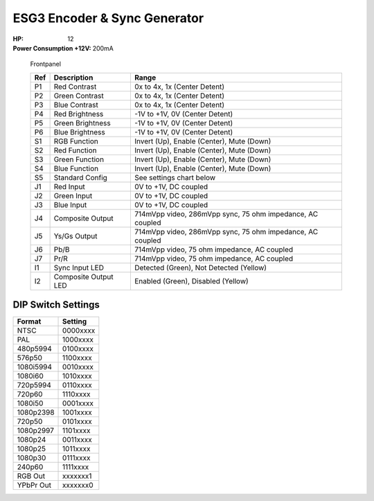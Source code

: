 ESG3 Encoder & Sync Generator
=========================================

:HP: 12
:Power Consumption +12V: 200mA

.. figure:: lzxart/Encoder/LZX12HPEncoderFrontpanelColorGraphicDark.png
   :height: 600
   :alt: ESG3 Encoder & Sync Generator frontpanel

   Frontpanel

   +-----------------------+-----------------------+-----------------------------------------------------------+
   | Ref                   | Description           | Range                                                     |
   +=======================+=======================+===========================================================+
   | P1                    | Red Contrast          | 0x to 4x, 1x (Center Detent)                              |
   +-----------------------+-----------------------+-----------------------------------------------------------+
   | P2                    | Green Contrast        | 0x to 4x, 1x (Center Detent)                              |              
   +-----------------------+-----------------------+-----------------------------------------------------------+
   | P3                    | Blue Contrast         | 0x to 4x, 1x (Center Detent)                              |
   +-----------------------+-----------------------+-----------------------------------------------------------+
   | P4                    | Red Brightness        | -1V to +1V, 0V (Center Detent)                            |
   +-----------------------+-----------------------+-----------------------------------------------------------+
   | P5                    | Green Brightness      | -1V to +1V, 0V (Center Detent)                            |
   +-----------------------+-----------------------+-----------------------------------------------------------+
   | P6                    | Blue Brightness       | -1V to +1V, 0V (Center Detent)                            |
   +-----------------------+-----------------------+-----------------------------------------------------------+
   | S1                    | RGB Function          | Invert (Up), Enable (Center), Mute (Down)                 |
   +-----------------------+-----------------------+-----------------------------------------------------------+
   | S2                    | Red Function          | Invert (Up), Enable (Center), Mute (Down)                 |
   +-----------------------+-----------------------+-----------------------------------------------------------+
   | S3                    | Green Function        | Invert (Up), Enable (Center), Mute (Down)                 |
   +-----------------------+-----------------------+-----------------------------------------------------------+
   | S4                    | Blue Function         | Invert (Up), Enable (Center), Mute (Down)                 |
   +-----------------------+-----------------------+-----------------------------------------------------------+
   | S5                    | Standard Config       | See settings chart below                                  |
   +-----------------------+-----------------------+-----------------------------------------------------------+
   | J1                    | Red Input             | 0V to +1V, DC coupled                                     |
   +-----------------------+-----------------------+-----------------------------------------------------------+
   | J2                    | Green Input           | 0V to +1V, DC coupled                                     |
   +-----------------------+-----------------------+-----------------------------------------------------------+
   | J3                    | Blue Input            | 0V to +1V, DC coupled                                     |
   +-----------------------+-----------------------+-----------------------------------------------------------+
   | J4                    | Composite Output      | 714mVpp video, 286mVpp sync, 75 ohm impedance, AC coupled |
   +-----------------------+-----------------------+-----------------------------------------------------------+
   | J5                    | Ys/Gs Output          | 714mVpp video, 286mVpp sync, 75 ohm impedance, AC coupled |
   +-----------------------+-----------------------+-----------------------------------------------------------+
   | J6                    | Pb/B                  | 714mVpp video, 75 ohm impedance, AC coupled               |
   +-----------------------+-----------------------+-----------------------------------------------------------+
   | J7                    | Pr/R                  | 714mVpp video, 75 ohm impedance, AC coupled               |
   +-----------------------+-----------------------+-----------------------------------------------------------+
   | I1                    | Sync Input LED        | Detected (Green), Not Detected (Yellow)                   |
   +-----------------------+-----------------------+-----------------------------------------------------------+
   | I2                    | Composite Output LED  | Enabled (Green), Disabled (Yellow)                        |
   +-----------------------+-----------------------+-----------------------------------------------------------+

DIP Switch Settings
-------------------------

+------------+--------------+
| Format     | Setting      |
+============+==============+
| NTSC       | 0000xxxx     | 
+------------+--------------+
| PAL        | 1000xxxx     | 
+------------+--------------+
| 480p5994   | 0100xxxx     | 
+------------+--------------+
| 576p50     | 1100xxxx     | 
+------------+--------------+
| 1080i5994  | 0010xxxx     | 
+------------+--------------+
| 1080i60    | 1010xxxx     | 
+------------+--------------+
| 720p5994   | 0110xxxx     | 
+------------+--------------+
| 720p60     | 1110xxxx     | 
+------------+--------------+
| 1080i50    | 0001xxxx     | 
+------------+--------------+
| 1080p2398  | 1001xxxx     | 
+------------+--------------+
| 720p50     | 0101xxxx     | 
+------------+--------------+
| 1080p2997  | 1101xxxx     | 
+------------+--------------+
| 1080p24    | 0011xxxx     | 
+------------+--------------+
| 1080p25    | 1011xxxx     | 
+------------+--------------+
| 1080p30    | 0111xxxx     | 
+------------+--------------+
| 240p60     | 1111xxxx     | 
+------------+--------------+
| RGB Out    | xxxxxxx1     | 
+------------+--------------+
| YPbPr Out  | xxxxxxx0     | 
+------------+--------------+
